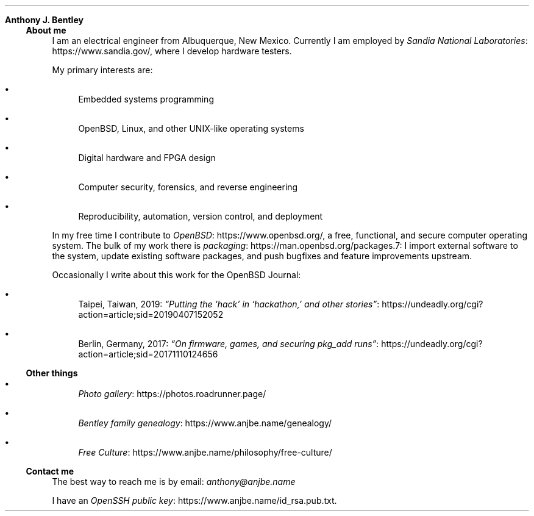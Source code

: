 .Dd
.Sh Anthony J. Bentley
.Ss About me
I am an electrical engineer from Albuquerque, New Mexico.
Currently I am employed by
.Lk https://www.sandia.gov/ Sandia National Laboratories ,
where I develop hardware testers.
.Pp
My primary interests are:
.Bl -bullet
.It
Embedded systems programming
.It
.Ox ,
Linux, and other UNIX‐like operating systems
.It
Digital hardware and FPGA design
.It
Computer security, forensics, and reverse engineering
.It
Reproducibility, automation, version control, and deployment
.El
.Pp
In my free time I contribute to
.Lk https://www.openbsd.org/ OpenBSD ,
a free, functional, and secure computer operating system.
The bulk of my work there is
.Lk https://man.openbsd.org/packages.7 packaging :
I import external software to the system,
update existing software packages,
and push bugfixes and feature improvements upstream.
.Pp
Occasionally I write about this work for
the
.Ox
Journal:
.Bl -bullet
.It
Taipei, Taiwan, 2019:
.Lk https://undeadly.org/cgi?action=article;sid=20190407152052 \
“Putting the ‘hack’ in ‘hackathon,’ and other stories”
.It
Berlin, Germany, 2017:
.Lk https://undeadly.org/cgi?action=article;sid=20171110124656 \
“On firmware, games, and securing pkg_add runs”
.El
.Ss Other things
.Bl -bullet
.It
.Lk https://photos.roadrunner.page/ Photo gallery
.It
.Lk https://www.anjbe.name/genealogy/ Bentley family genealogy
.It
.Lk https://www.anjbe.name/philosophy/free-culture/ Free Culture
.El
.Ss Contact me
The best way to reach me is by email:
.Mt anthony@anjbe.name
.Pp
I have an
.Lk https://www.anjbe.name/id_rsa.pub.txt OpenSSH public key .
